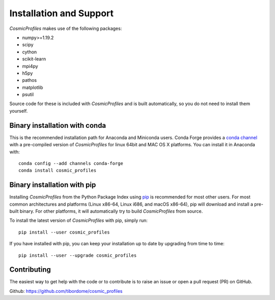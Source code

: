 *************************
Installation and Support
*************************

*CosmicProfiles* makes use of the following packages:

- numpy>=1.19.2
- scipy
- cython
- scikit-learn
- mpi4py
- h5py
- pathos
- matplotlib
- psutil

Source code for these is included with *CosmicProfiles* and is built automatically, so you do not need to install them yourself.


Binary installation with conda
*********************************

This is the recommended installation path for Anaconda and Miniconda users. Conda Forge provides a `conda channel <https://anaconda.org/conda-forge/cosmic_profiles>`_ with a pre-compiled version of *CosmicProfiles* for linux 64bit and MAC OS X platforms. You can install it in Anaconda with::

    conda config --add channels conda-forge
    conda install cosmic_profiles

Binary installation with pip
*********************************

Installing *CosmicProfiles* from the Python Package Index using `pip <https://pypi.org/project/cosmic-profiles/>`_ is recommended for most other users. For most common architectures and platforms (Linux x86-64, Linux i686, and macOS x86-64), pip will download and install a pre-built binary. For other platforms, it will automatically try to build *CosmicProfiles* from source. 

To install the latest version of *CosmicProfiles* with pip, simply run::
    
    pip install --user cosmic_profiles

If you have installed with pip, you can keep your installation up to date by upgrading from time to time::
    
    pip install --user --upgrade cosmic_profiles


Contributing
****************************

The easiest way to get help with the code or to contribute is to raise an issue or open a pull request (PR) on GitHub.

Github: https://github.com/tibordome/cosmic_profiles
